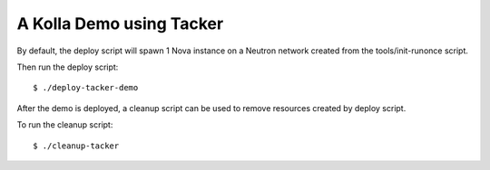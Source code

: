 A Kolla Demo using Tacker
=========================

By default, the deploy script will spawn 1 Nova instance on a Neutron
network created from the tools/init-runonce script.

Then run the deploy script:

::

    $ ./deploy-tacker-demo

After the demo is deployed, a cleanup script can be used to remove
resources created by deploy script.

To run the cleanup script:

::

    $ ./cleanup-tacker
